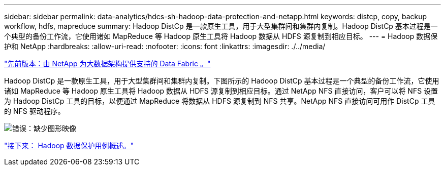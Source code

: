---
sidebar: sidebar 
permalink: data-analytics/hdcs-sh-hadoop-data-protection-and-netapp.html 
keywords: distcp, copy, backup workflow, hdfs, mapreduce 
summary: Hadoop DistCp 是一款原生工具，用于大型集群间和集群内复制。Hadoop DistCp 基本过程是一个典型的备份工作流，它使用诸如 MapReduce 等 Hadoop 原生工具将 Hadoop 数据从 HDFS 源复制到相应目标。 
---
= Hadoop 数据保护和 NetApp
:hardbreaks:
:allow-uri-read: 
:nofooter: 
:icons: font
:linkattrs: 
:imagesdir: ./../media/


link:hdcs-sh-data-fabric-powered-by-netapp-for-big-data-architecture.html["先前版本：由 NetApp 为大数据架构提供支持的 Data Fabric 。"]

Hadoop DistCp 是一款原生工具，用于大型集群间和集群内复制。下图所示的 Hadoop DistCp 基本过程是一个典型的备份工作流，它使用诸如 MapReduce 等 Hadoop 原生工具将 Hadoop 数据从 HDFS 源复制到相应目标。通过 NetApp NFS 直接访问，客户可以将 NFS 设置为 Hadoop DistCp 工具的目标，以便通过 MapReduce 将数据从 HDFS 源复制到 NFS 共享。NetApp NFS 直接访问可用作 DistCp 工具的 NFS 驱动程序。

image:hdcs-sh-image4.png["错误：缺少图形映像"]

link:hdcs-sh-overview-of-hadoop-data-protection-use-cases.html["接下来： Hadoop 数据保护用例概述。"]
